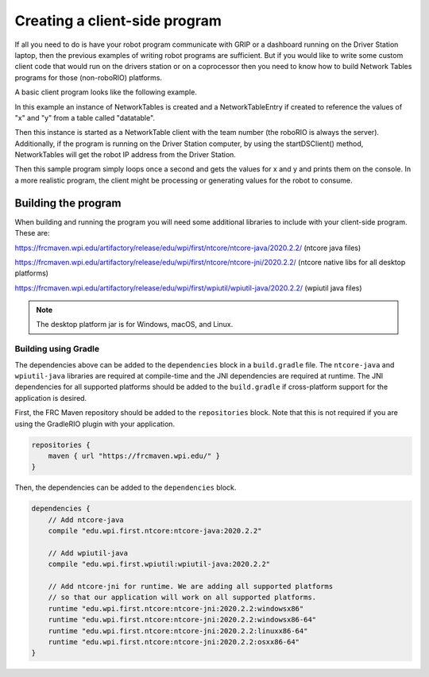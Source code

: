 Creating a client-side program
==============================

If all you need to do is have your robot program communicate with GRIP or a dashboard running on the Driver Station laptop, then the previous examples of writing robot programs are sufficient. But if you would like to write some custom client code that would run on the drivers station or on a coprocessor then you need to know how to build Network Tables programs for those (non-roboRIO) platforms.

A basic client program looks like the following example.

.. tabs::

   .. code-tab:: java
      package networktablesdesktopclient;
      import edu.wpi.first.networktables.NetworkTable;
      import edu.wpi.first.networktables.NetworkTableEntry;
      import edu.wpi.first.networktables.NetworkTableInstance;

      public class NetworkTablesDesktopClient {
        public static void main(String[] args) {
          new NetworkTablesDesktopClient().run();
        }

        public void run() {
          NetworkTableInstance inst = NetworkTableInstance.getDefault();
          NetworkTable table = inst.getTable("datatable");
          NetworkTableEntry xEntry = table.getEntry("x");
          NetworkTableEntry yEntry = table.getEntry("y");
          inst.startClientTeam(TEAM);  // where TEAM=190, 294, etc, or use inst.startClient("hostname") or similar
          inst.startDSClient();  // recommended if running on DS computer; this gets the robot IP from the DS
          while (true) {
            try {
              Thread.sleep(1000);
            } catch (InterruptedException ex) {
              System.out.println("interrupted");
              return;
            }
            double x = xEntry.getDouble(0.0);
            double y = yEntry.getDouble(0.0);
            System.out.println("X: " + x + " Y: " + y);
          }
        }
      }

In this example an instance of NetworkTables is created and a NetworkTableEntry if created to reference the values of "x" and "y" from a table called "datatable".

Then this instance is started as a NetworkTable client with the team number (the roboRIO is always the server). Additionally, if the program is running on the Driver Station computer, by using the startDSClient() method, NetworkTables will get the robot IP address from the Driver Station.

Then this sample program simply loops once a second and gets the values for x and y and prints them on the console. In a more realistic program, the client might be processing or generating values for the robot to consume.

Building the program
--------------------
When building and running the program you will need some additional libraries to include with your client-side program. These are:

https://frcmaven.wpi.edu/artifactory/release/edu/wpi/first/ntcore/ntcore-java/2020.2.2/ (ntcore java files)

https://frcmaven.wpi.edu/artifactory/release/edu/wpi/first/ntcore/ntcore-jni/2020.2.2/ (ntcore native libs for all desktop platforms)

https://frcmaven.wpi.edu/artifactory/release/edu/wpi/first/wpiutil/wpiutil-java/2020.2.2/ (wpiutil java files)

.. note:: The desktop platform jar is for Windows, macOS, and Linux.

Building using Gradle
^^^^^^^^^^^^^^^^^^^^^

The dependencies above can be added to the ``dependencies`` block in a ``build.gradle`` file. The ``ntcore-java`` and ``wpiutil-java`` libraries are required at compile-time and the JNI dependencies are required at runtime. The JNI dependencies for all supported platforms should be added to the ``build.gradle`` if cross-platform support for the application is desired.

First, the FRC Maven repository should be added to the ``repositories`` block. Note that this is not required if you are using the GradleRIO plugin with your application.

.. code-block:: groovy

   repositories {
       maven { url "https://frcmaven.wpi.edu/" }
   }

Then, the dependencies can be added to the ``dependencies`` block.

.. code-block:: groovy

   dependencies {
       // Add ntcore-java
       compile "edu.wpi.first.ntcore:ntcore-java:2020.2.2"

       // Add wpiutil-java
       compile "edu.wpi.first.wpiutil:wpiutil-java:2020.2.2"

       // Add ntcore-jni for runtime. We are adding all supported platforms
       // so that our application will work on all supported platforms.
       runtime "edu.wpi.first.ntcore:ntcore-jni:2020.2.2:windowsx86"
       runtime "edu.wpi.first.ntcore:ntcore-jni:2020.2.2:windowsx86-64"
       runtime "edu.wpi.first.ntcore:ntcore-jni:2020.2.2:linuxx86-64"
       runtime "edu.wpi.first.ntcore:ntcore-jni:2020.2.2:osxx86-64"
   }
